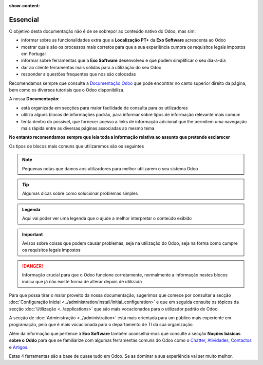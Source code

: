:show-content:

=========
Essencial
=========

O objetivo desta documentação não é de se sobrepor ao conteúdo nativo do Odoo, mas sim:

- informar sobre as funcionalidades extra que a **Localização PT+** da **Exo Software** acrescenta ao Odoo
- mostrar quais são os processos mais corretos para que a sua experiência cumpra os requisitos legais impostos em Portugal
- informar sobre ferramentas que a **Exo Software** desenvolveu e que podem simplificar o seu dia-a-dia
- dar ao cliente ferramentas mais sólidas para a utilização do seu Odoo
- responder a questões frequentes que nos são colocadas

Recomendamos sempre que consulte a `Documentação Odoo <https://www.odoo.com/pt_BR/page/docs>`_ que pode encontrar no canto superior direito da página,
bem como os diversos tutoriais que o Odoo disponibiliza.

.. raw:: html

    <div style="text-align: center; margin: 20px 0;">
        ─── ✦ ───
    </div>

A nossa **Documentação**:

- está organizada em secções para maior facilidade de consulta para os utilizadores
- utiliza alguns blocos de informações padrão, para informar sobre tipos de informação relevante mais comum
- tenta dentro do possível, que fornecer acesso a links de informação adicional que lhe permitem uma navegação mais rápida entre as diversas páginas associadas ao mesmo tema

**No entanto recomendamos sempre que leia toda a informação relativa ao assunto que pretende esclarecer**

Os tipos de blocos mais comuns que utilizaremos são os seguintes

.. note::
    Pequenas notas que damos aos utilizadores para melhor utilizarem o seu sistema Odoo

.. tip::
    Algumas dicas sobre como solucionar problemas simples

.. example::
    Exemplos de cenários concretos que pode encontrar e melhor maneira de garantir que o Odoo se vai comportar da maneira que espera

.. seealso::
    Informações adicionais sobre conteúdo relevante a consultar sobre o tema que está a ver no momento

.. admonition:: Legenda

    Aqui vai poder ver uma legenda que o ajude a melhor interpretar o conteúdo exibido

.. important::
    Avisos sobre coisas que podem causar problemas, seja na utilização do Odoo, seja na forma como cumpre os requisitos legais impostos

.. danger::
    Informação crucial para que o Odoo funcione corretamente, normalmente a informação nestes blocos indica que já não existe forma de alterar depois de utilizada

Para que possa tirar o maior proveito da nossa documentação, sugerimos que comece por consultar a secção :doc:`Configuração inicial <../administration/install/initial_configuration>`
e que em seguida consulte os tópicos da secção :doc:`Utilização <../applications>` que são mais vocacionados para o utilizador padrão do Odoo.

A secção de :doc:`Administração <../administration>` está mais orientada para um público mais experiente em programação, pelo que é mais vocacionada para
o departamento de TI da sua organização.

Além da informação que pertence à **Exo Software** também aconselhá-mos que consulte a secção **Noções básicas sobre o Oddo** para que se familiarize com algumas ferramentas
comuns do Odoo como o `Chatter <https://www.odoo.com/documentation/17.0/pt_BR/applications/productivity/discuss/chatter.html>`_,
`Atividades <https://www.odoo.com/documentation/17.0/pt_BR/applications/essentials/activities.html>`_,
`Contactos <https://www.odoo.com/documentation/17.0/pt_BR/applications/essentials/contacts.html>`_
e `Artigos <https://www.odoo.com/documentation/17.0/pt_BR/applications/inventory_and_mrp/inventory.html>`_.

Estas 4 ferramentas são a base de quase tudo em Odoo. Se as dominar a sua experiência vai ser muito melhor.
